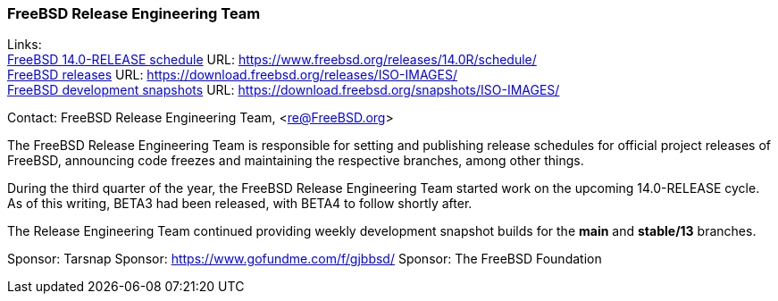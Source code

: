 === FreeBSD Release Engineering Team

Links: +
link:https://www.freebsd.org/releases/14.0R/schedule/[FreeBSD 14.0-RELEASE schedule] URL: link:https://www.freebsd.org/releases/14.0R/schedule/[https://www.freebsd.org/releases/14.0R/schedule/] +
link:https://download.freebsd.org/releases/ISO-IMAGES/[FreeBSD releases] URL: link:https://download.freebsd.org/releases/ISO-IMAGES/[https://download.freebsd.org/releases/ISO-IMAGES/] +
link:https://download.freebsd.org/snapshots/ISO-IMAGES/[FreeBSD development snapshots] URL: link:https://download.freebsd.org/snapshots/ISO-IMAGES/[https://download.freebsd.org/snapshots/ISO-IMAGES/]

Contact: FreeBSD Release Engineering Team, <re@FreeBSD.org>

The FreeBSD Release Engineering Team is responsible for setting and publishing release schedules for official project releases of FreeBSD, announcing code freezes and maintaining the respective branches, among other things.

During the third quarter of the year, the FreeBSD Release Engineering Team started work on the upcoming 14.0-RELEASE cycle.
As of this writing, BETA3 had been released, with BETA4 to follow shortly after.

The Release Engineering Team continued providing weekly development snapshot builds for the *main* and *stable/13* branches.

Sponsor: Tarsnap
Sponsor: https://www.gofundme.com/f/gjbbsd/
Sponsor: The FreeBSD Foundation
